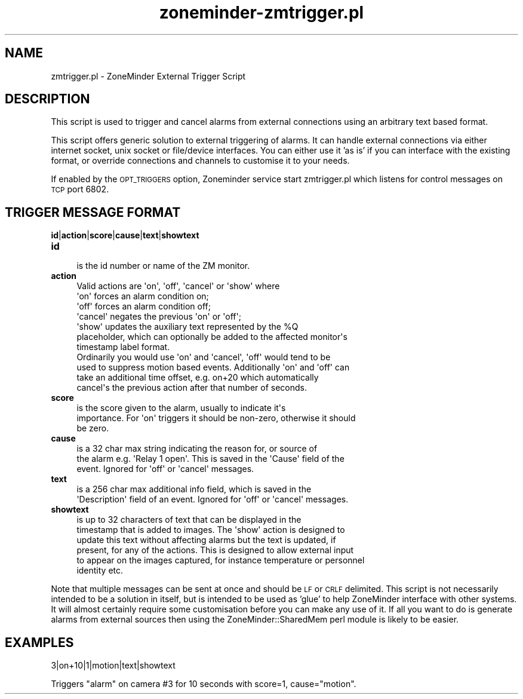.\" Automatically generated by Pod::Man 2.27 (Pod::Simple 3.28)
.\"
.\" Standard preamble:
.\" ========================================================================
.de Sp \" Vertical space (when we can't use .PP)
.if t .sp .5v
.if n .sp
..
.de Vb \" Begin verbatim text
.ft CW
.nf
.ne \\$1
..
.de Ve \" End verbatim text
.ft R
.fi
..
.\" Set up some character translations and predefined strings.  \*(-- will
.\" give an unbreakable dash, \*(PI will give pi, \*(L" will give a left
.\" double quote, and \*(R" will give a right double quote.  \*(C+ will
.\" give a nicer C++.  Capital omega is used to do unbreakable dashes and
.\" therefore won't be available.  \*(C` and \*(C' expand to `' in nroff,
.\" nothing in troff, for use with C<>.
.tr \(*W-
.ds C+ C\v'-.1v'\h'-1p'\s-2+\h'-1p'+\s0\v'.1v'\h'-1p'
.ie n \{\
.    ds -- \(*W-
.    ds PI pi
.    if (\n(.H=4u)&(1m=24u) .ds -- \(*W\h'-12u'\(*W\h'-12u'-\" diablo 10 pitch
.    if (\n(.H=4u)&(1m=20u) .ds -- \(*W\h'-12u'\(*W\h'-8u'-\"  diablo 12 pitch
.    ds L" ""
.    ds R" ""
.    ds C` ""
.    ds C' ""
'br\}
.el\{\
.    ds -- \|\(em\|
.    ds PI \(*p
.    ds L" ``
.    ds R" ''
.    ds C`
.    ds C'
'br\}
.\"
.\" Escape single quotes in literal strings from groff's Unicode transform.
.ie \n(.g .ds Aq \(aq
.el       .ds Aq '
.\"
.\" If the F register is turned on, we'll generate index entries on stderr for
.\" titles (.TH), headers (.SH), subsections (.SS), items (.Ip), and index
.\" entries marked with X<> in POD.  Of course, you'll have to process the
.\" output yourself in some meaningful fashion.
.\"
.\" Avoid warning from groff about undefined register 'F'.
.de IX
..
.nr rF 0
.if \n(.g .if rF .nr rF 1
.if (\n(rF:(\n(.g==0)) \{
.    if \nF \{
.        de IX
.        tm Index:\\$1\t\\n%\t"\\$2"
..
.        if !\nF==2 \{
.            nr % 0
.            nr F 2
.        \}
.    \}
.\}
.rr rF
.\"
.\" Accent mark definitions (@(#)ms.acc 1.5 88/02/08 SMI; from UCB 4.2).
.\" Fear.  Run.  Save yourself.  No user-serviceable parts.
.    \" fudge factors for nroff and troff
.if n \{\
.    ds #H 0
.    ds #V .8m
.    ds #F .3m
.    ds #[ \f1
.    ds #] \fP
.\}
.if t \{\
.    ds #H ((1u-(\\\\n(.fu%2u))*.13m)
.    ds #V .6m
.    ds #F 0
.    ds #[ \&
.    ds #] \&
.\}
.    \" simple accents for nroff and troff
.if n \{\
.    ds ' \&
.    ds ` \&
.    ds ^ \&
.    ds , \&
.    ds ~ ~
.    ds /
.\}
.if t \{\
.    ds ' \\k:\h'-(\\n(.wu*8/10-\*(#H)'\'\h"|\\n:u"
.    ds ` \\k:\h'-(\\n(.wu*8/10-\*(#H)'\`\h'|\\n:u'
.    ds ^ \\k:\h'-(\\n(.wu*10/11-\*(#H)'^\h'|\\n:u'
.    ds , \\k:\h'-(\\n(.wu*8/10)',\h'|\\n:u'
.    ds ~ \\k:\h'-(\\n(.wu-\*(#H-.1m)'~\h'|\\n:u'
.    ds / \\k:\h'-(\\n(.wu*8/10-\*(#H)'\z\(sl\h'|\\n:u'
.\}
.    \" troff and (daisy-wheel) nroff accents
.ds : \\k:\h'-(\\n(.wu*8/10-\*(#H+.1m+\*(#F)'\v'-\*(#V'\z.\h'.2m+\*(#F'.\h'|\\n:u'\v'\*(#V'
.ds 8 \h'\*(#H'\(*b\h'-\*(#H'
.ds o \\k:\h'-(\\n(.wu+\w'\(de'u-\*(#H)/2u'\v'-.3n'\*(#[\z\(de\v'.3n'\h'|\\n:u'\*(#]
.ds d- \h'\*(#H'\(pd\h'-\w'~'u'\v'-.25m'\f2\(hy\fP\v'.25m'\h'-\*(#H'
.ds D- D\\k:\h'-\w'D'u'\v'-.11m'\z\(hy\v'.11m'\h'|\\n:u'
.ds th \*(#[\v'.3m'\s+1I\s-1\v'-.3m'\h'-(\w'I'u*2/3)'\s-1o\s+1\*(#]
.ds Th \*(#[\s+2I\s-2\h'-\w'I'u*3/5'\v'-.3m'o\v'.3m'\*(#]
.ds ae a\h'-(\w'a'u*4/10)'e
.ds Ae A\h'-(\w'A'u*4/10)'E
.    \" corrections for vroff
.if v .ds ~ \\k:\h'-(\\n(.wu*9/10-\*(#H)'\s-2\u~\d\s+2\h'|\\n:u'
.if v .ds ^ \\k:\h'-(\\n(.wu*10/11-\*(#H)'\v'-.4m'^\v'.4m'\h'|\\n:u'
.    \" for low resolution devices (crt and lpr)
.if \n(.H>23 .if \n(.V>19 \
\{\
.    ds : e
.    ds 8 ss
.    ds o a
.    ds d- d\h'-1'\(ga
.    ds D- D\h'-1'\(hy
.    ds th \o'bp'
.    ds Th \o'LP'
.    ds ae ae
.    ds Ae AE
.\}
.rm #[ #] #H #V #F C
.\" ========================================================================
.\"
.IX Title "zoneminder-zmtrigger.pl 8"
.TH zoneminder-zmtrigger.pl 8 "2018-04-12" "" "zoneminder"
.\" For nroff, turn off justification.  Always turn off hyphenation; it makes
.\" way too many mistakes in technical documents.
.if n .ad l
.nh
.SH "NAME"
zmtrigger.pl \- ZoneMinder External Trigger Script
.SH "DESCRIPTION"
.IX Header "DESCRIPTION"
This script is used to trigger and cancel alarms from external connections
using an arbitrary text based format.
.PP
This script offers generic solution to external triggering of alarms. It
can handle external connections via either internet socket, unix socket or
file/device interfaces. You can either use it 'as is' if you can interface
with the existing format, or override connections and channels to customise
it to your needs.
.PP
If enabled by the \s-1OPT_TRIGGERS\s0 option, Zoneminder service start
zmtrigger.pl which listens for control messages on \s-1TCP\s0 port 6802.
.SH "TRIGGER MESSAGE FORMAT"
.IX Header "TRIGGER MESSAGE FORMAT"
\&\fBid\fR|\fBaction\fR|\fBscore\fR|\fBcause\fR|\fBtext\fR|\fBshowtext\fR
.IP "\fBid\fR" 4
.IX Item "id"
.Vb 1
\&  is the id number or name of the ZM monitor.
.Ve
.IP "\fBaction\fR" 4
.IX Item "action"
.Vb 7
\&  Valid actions are \*(Aqon\*(Aq, \*(Aqoff\*(Aq, \*(Aqcancel\*(Aq or \*(Aqshow\*(Aq where
\&  \*(Aqon\*(Aq forces an alarm condition on;
\&  \*(Aqoff\*(Aq forces an alarm condition off;
\&  \*(Aqcancel\*(Aq negates the previous \*(Aqon\*(Aq or \*(Aqoff\*(Aq;
\&  \*(Aqshow\*(Aq updates the auxiliary text represented by the %Q 
\&  placeholder, which can optionally be added to the affected monitor\*(Aqs
\&  timestamp label format.
\&  
\&  Ordinarily you would use \*(Aqon\*(Aq and \*(Aqcancel\*(Aq, \*(Aqoff\*(Aq would tend to be
\&  used to suppress motion based events. Additionally \*(Aqon\*(Aq and \*(Aqoff\*(Aq can
\&  take an additional time offset, e.g. on+20 which automatically
\&  cancel\*(Aqs the previous action after that number of seconds.
.Ve
.IP "\fBscore\fR" 4
.IX Item "score"
.Vb 3
\&  is the score given to the alarm, usually to indicate it\*(Aqs
\&  importance. For \*(Aqon\*(Aq triggers it should be non\-zero, otherwise it should
\&  be zero.
.Ve
.IP "\fBcause\fR" 4
.IX Item "cause"
.Vb 3
\&  is a 32 char max string indicating the reason for, or source of
\&  the alarm e.g. \*(AqRelay 1 open\*(Aq. This is saved in the \*(AqCause\*(Aq field of the
\&  event. Ignored for \*(Aqoff\*(Aq or \*(Aqcancel\*(Aq messages.
.Ve
.IP "\fBtext\fR" 4
.IX Item "text"
.Vb 2
\&  is a 256 char max additional info field, which is saved in the
\&  \*(AqDescription\*(Aq field of an event. Ignored for \*(Aqoff\*(Aq or \*(Aqcancel\*(Aq messages.
.Ve
.IP "\fBshowtext\fR" 4
.IX Item "showtext"
.Vb 6
\&  is up to 32 characters of text that can be displayed in the
\&  timestamp that is added to images. The \*(Aqshow\*(Aq action is designed to
\&  update this text without affecting alarms but the text is updated, if
\&  present, for any of the actions. This is designed to allow external input
\&  to appear on the images captured, for instance temperature or personnel
\&  identity etc.
.Ve
.PP
Note that multiple messages can be sent at once and should be \s-1LF\s0 or \s-1CRLF\s0
delimited. This script is not necessarily intended to be a solution in
itself, but is intended to be used as 'glue' to help ZoneMinder interface
with other systems. It will almost certainly require some customisation
before you can make any use of it. If all you want to do is generate alarms
from external sources then using the ZoneMinder::SharedMem perl module is
likely to be easier.
.SH "EXAMPLES"
.IX Header "EXAMPLES"
.Vb 1
\&  3|on+10|1|motion|text|showtext
.Ve
.PP
Triggers \*(L"alarm\*(R" on camera #3 for 10 seconds with score=1, cause=\*(L"motion\*(R".
